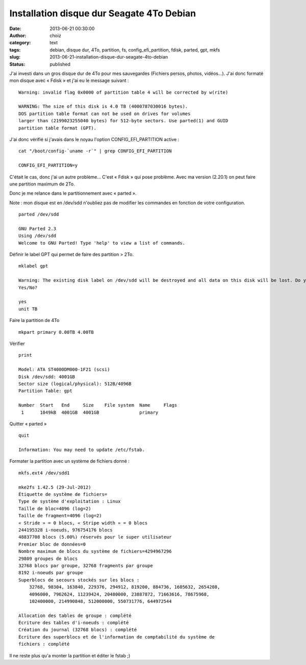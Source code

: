 Installation disque dur Seagate 4To Debian
##########################################
:date: 2013-06-21 00:30:00
:author: choiz
:category: text
:tags: debian, disque dur, 4To, partition, fs, config_efi_partition, fdisk, parted, gpt, mkfs
:slug: 2013-06-21-installation-disque-dur-seagate-4to-debian
:status: published

J'ai investi dans un gros disque dur de 4To pour mes sauvegardes (Fichiers
persos, photos, vidéos…).  J'ai donc formaté mon disque avec « Fdisk » et j'ai
eu le message suivant : ::

    Warning: invalid flag 0x0000 of partition table 4 will be corrected by w(rite)

    WARNING: The size of this disk is 4.0 TB (4000787030016 bytes).
    DOS partition table format can not be used on drives for volumes
    larger than (2199023255040 bytes) for 512-byte sectors. Use parted(1) and GUID
    partition table format (GPT).

J'ai donc vérifié si j'avais dans le noyau l'option CONFIG\_EFI\_PARTITION
active : ::

    cat "/boot/config-`uname -r`" | grep CONFIG_EFI_PARTITION

    CONFIG_EFI_PARTITION=y

C'était le cas, donc j'ai un autre problème… C'est « Fdisk » qui pose problème.
Avec ma version (2.20.1) on peut faire une partition maximum de 2To.

Donc je me relance dans le partitionnement avec « parted ».

Note : mon disque est en /dev/sdd n'oubliez pas de modifier les commandes en
fonction de votre configuration. ::

    parted /dev/sdd

    GNU Parted 2.3
    Using /dev/sdd
    Welcome to GNU Parted! Type 'help' to view a list of commands.

Définir le label GPT qui permet de faire des partition > 2To.  ::

    mklabel gpt

    Warning: The existing disk label on /dev/sdd will be destroyed and all data on this disk will be lost. Do you want to continue?
    Yes/No?

    yes
    unit TB

Faire la partition de 4To ::

    mkpart primary 0.00TB 4.00TB

Vérifier ::

    print

    Model: ATA ST4000DM000-1F21 (scsi)
    Disk /dev/sdd: 4001GB
    Sector size (logical/physical): 512B/4096B
    Partition Table: gpt

    Number  Start   End     Size    File system  Name     Flags
     1      1049kB  4001GB  4001GB               primary

Quitter « parted » ::

    quit

    Information: You may need to update /etc/fstab.

Formater la partition avec un système de fichiers donné : ::

    mkfs.ext4 /dev/sdd1

    mke2fs 1.42.5 (29-Jul-2012)
    Étiquette de système de fichiers=
    Type de système d'exploitation : Linux
    Taille de bloc=4096 (log=2)
    Taille de fragment=4096 (log=2)
    « Stride » = 0 blocs, « Stripe width » = 0 blocs
    244195328 i-noeuds, 976754176 blocs
    48837708 blocs (5.00%) réservés pour le super utilisateur
    Premier bloc de données=0
    Nombre maximum de blocs du système de fichiers=4294967296
    29809 groupes de blocs
    32768 blocs par groupe, 32768 fragments par groupe
    8192 i-noeuds par groupe
    Superblocs de secours stockés sur les blocs :
        32768, 98304, 163840, 229376, 294912, 819200, 884736, 1605632, 2654208,
        4096000, 7962624, 11239424, 20480000, 23887872, 71663616, 78675968,
        102400000, 214990848, 512000000, 550731776, 644972544

    Allocation des tables de groupe : complété
    Écriture des tables d'i-noeuds : complété
    Création du journal (32768 blocs) : complété
    Écriture des superblocs et de l'information de comptabilité du système de
    fichiers : complété

Il ne reste plus qu'a monter la partition et éditer le fstab ;)
